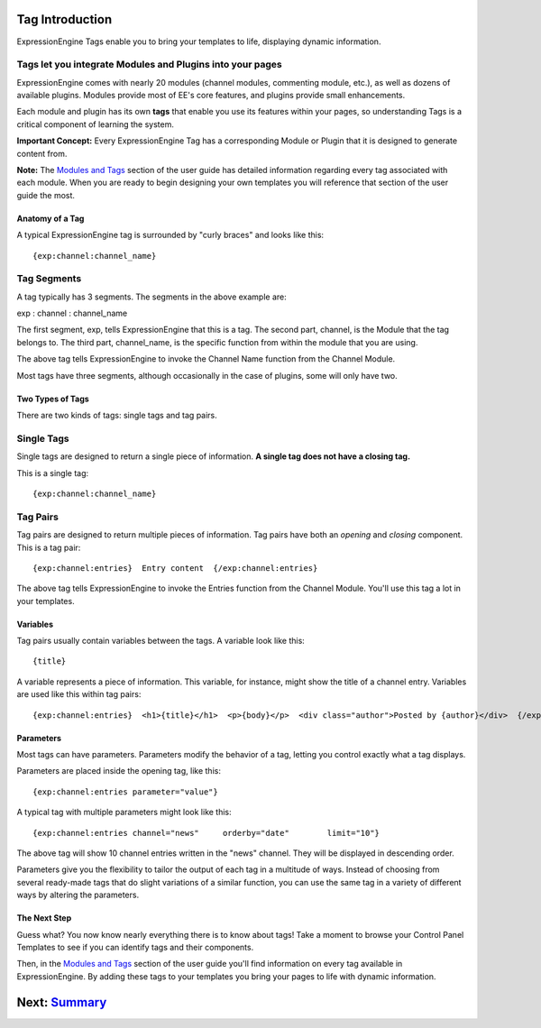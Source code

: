 Tag Introduction
================

ExpressionEngine Tags enable you to bring your templates to life,
displaying dynamic information.

Tags let you integrate Modules and Plugins into your pages
~~~~~~~~~~~~~~~~~~~~~~~~~~~~~~~~~~~~~~~~~~~~~~~~~~~~~~~~~~

ExpressionEngine comes with nearly 20 modules (channel modules,
commenting module, etc.), as well as dozens of available plugins.
Modules provide most of EE's core features, and plugins provide small
enhancements.

Each module and plugin has its own **tags** that enable you use its
features within your pages, so understanding Tags is a critical
component of learning the system.

**Important Concept:** Every ExpressionEngine Tag has a corresponding
Module or Plugin that it is designed to generate content from.

**Note:** The `Modules and Tags <../index.html#modules_doc>`_ section of
the user guide has detailed information regarding every tag associated
with each module. When you are ready to begin designing your own
templates you will reference that section of the user guide the most.

Anatomy of a Tag
----------------

A typical ExpressionEngine tag is surrounded by "curly braces" and looks
like this::

	{exp:channel:channel_name}

Tag Segments
~~~~~~~~~~~~

A tag typically has 3 segments. The segments in the above example are:

exp : channel : channel\_name

The first segment, exp, tells ExpressionEngine that this is a tag. The
second part, channel, is the Module that the tag belongs to. The third
part, channel\_name, is the specific function from within the module
that you are using.

The above tag tells ExpressionEngine to invoke the Channel Name function
from the Channel Module.

Most tags have three segments, although occasionally in the case of
plugins, some will only have two.

Two Types of Tags
-----------------

There are two kinds of tags: single tags and tag pairs.

Single Tags
~~~~~~~~~~~

Single tags are designed to return a single piece of information. **A
single tag does not have a closing tag.**

This is a single tag::

	{exp:channel:channel_name}

Tag Pairs
~~~~~~~~~

Tag pairs are designed to return multiple pieces of information. Tag
pairs have both an *opening* and *closing* component. This is a tag
pair::

	{exp:channel:entries}  Entry content  {/exp:channel:entries}

The above tag tells ExpressionEngine to invoke the Entries function from
the Channel Module. You'll use this tag a lot in your templates.

Variables
---------

Tag pairs usually contain variables between the tags. A variable look
like this::

	{title}

A variable represents a piece of information. This variable, for
instance, might show the title of a channel entry. Variables are used
like this within tag pairs::

	{exp:channel:entries}  <h1>{title}</h1>  <p>{body}</p>  <div class="author">Posted by {author}</div>  {/exp:channel:entries}

Parameters
----------

Most tags can have parameters. Parameters modify the behavior of a tag,
letting you control exactly what a tag displays.

Parameters are placed inside the opening tag, like this::

	{exp:channel:entries parameter="value"}

A typical tag with multiple parameters might look like this::

	{exp:channel:entries channel="news"     orderby="date"        limit="10"}

The above tag will show 10 channel entries written in the "news"
channel. They will be displayed in descending order.

Parameters give you the flexibility to tailor the output of each tag in
a multitude of ways. Instead of choosing from several ready-made tags
that do slight variations of a similar function, you can use the same
tag in a variety of different ways by altering the parameters.

The Next Step
-------------

Guess what? You now know nearly everything there is to know about tags!
Take a moment to browse your Control Panel Templates to see if you can
identify tags and their components.

Then, in the `Modules and Tags <../index.html#modules_doc>`_ section of
the user guide you'll find information on every tag available in
ExpressionEngine. By adding these tags to your templates you bring your
pages to life with dynamic information.

Next: `Summary <summary.html>`_
===============================

